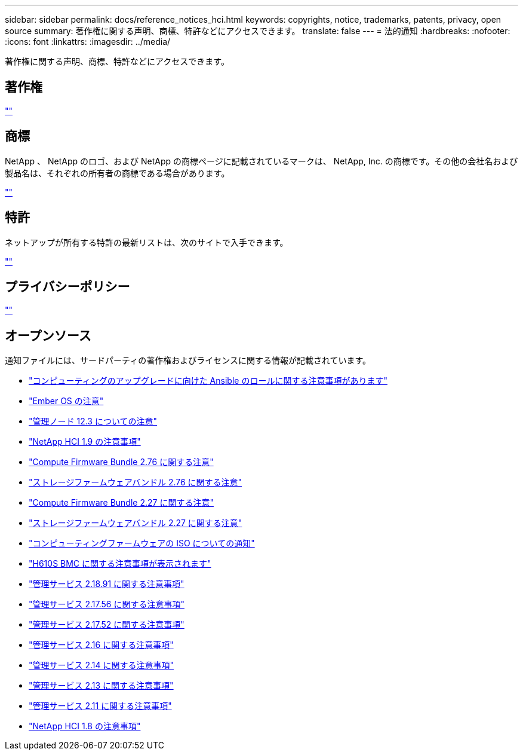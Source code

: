 ---
sidebar: sidebar 
permalink: docs/reference_notices_hci.html 
keywords: copyrights, notice, trademarks, patents, privacy, open source 
summary: 著作権に関する声明、商標、特許などにアクセスできます。 
translate: false 
---
= 法的通知
:hardbreaks:
:nofooter: 
:icons: font
:linkattrs: 
:imagesdir: ../media/


[role="lead"]
著作権に関する声明、商標、特許などにアクセスできます。



== 著作権

http://www.netapp.com/us/legal/copyright.aspx[""^]



== 商標

NetApp 、 NetApp のロゴ、および NetApp の商標ページに記載されているマークは、 NetApp, Inc. の商標です。その他の会社名および製品名は、それぞれの所有者の商標である場合があります。

http://www.netapp.com/us/legal/netapptmlist.aspx[""^]



== 特許

ネットアップが所有する特許の最新リストは、次のサイトで入手できます。

https://www.netapp.com/us/media/patents-page.pdf[""^]



== プライバシーポリシー

https://www.netapp.com/us/legal/privacypolicy/index.aspx[""^]



== オープンソース

通知ファイルには、サードパーティの著作権およびライセンスに関する情報が記載されています。

* link:../media/ansible-products-notice.pdf["コンピューティングのアップグレードに向けた Ansible のロールに関する注意事項があります"^]
* link:../media/Ember_12.3_notice.pdf["Ember OS の注意"^]
* link:../media/mNode_12.3_notice.pdf["管理ノード 12.3 についての注意"^]
* link:../media/NetApp_HCI_1.9_notice.pdf["NetApp HCI 1.9 の注意事項"^]
* link:../media/compute_firmware_bundle_2.76_notices.pdf["Compute Firmware Bundle 2.76 に関する注意"^]
* link:../media/storage_firmware_bundle_2.76_notices.pdf["ストレージファームウェアバンドル 2.76 に関する注意"^]
* link:../media/compute_firmware_bundle_2.27_notices.pdf["Compute Firmware Bundle 2.27 に関する注意"^]
* link:../media/storage_firmware_bundle_2.27_notices.pdf["ストレージファームウェアバンドル 2.27 に関する注意"^]
* link:../media/compute_iso_notice.pdf["コンピューティングファームウェアの ISO についての通知"^]
* link:../media/H610S_BMC_notice.pdf["H610S BMC に関する注意事項が表示されます"^]
* link:../media/2.18_notice.pdf["管理サービス 2.18.91 に関する注意事項"^]
* link:../media/2.17.56_notice.pdf["管理サービス 2.17.56 に関する注意事項"^]
* link:../media/2.17_notice.pdf["管理サービス 2.17.52 に関する注意事項"^]
* link:../media/2.16_notice.pdf["管理サービス 2.16 に関する注意事項"^]
* link:../media/mgmt_svcs_2.14_notice.pdf["管理サービス 2.14 に関する注意事項"^]
* link:../media/2.13_notice.pdf["管理サービス 2.13 に関する注意事項"^]
* link:../media/mgmt_svcs2.11_notice.pdf["管理サービス 2.11 に関する注意事項"^]
* https://library.netapp.com/ecm/ecm_download_file/ECMLP2870307["NetApp HCI 1.8 の注意事項"^]


